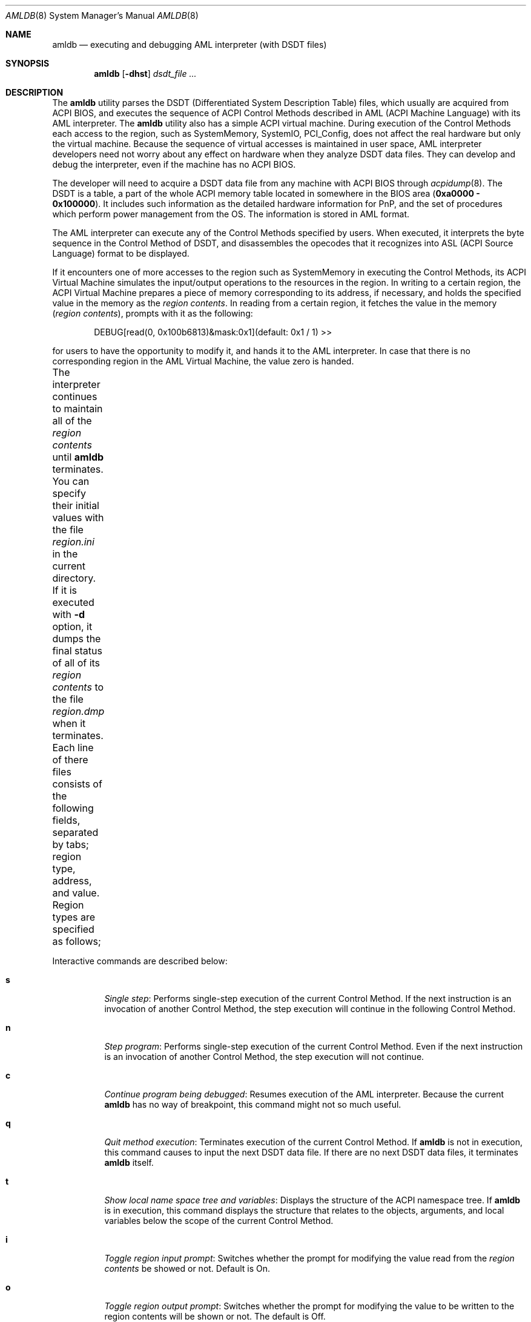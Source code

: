 .\" ACPI (ACPI Package)
.\"
.\" Copyright (c) 2000 Takanori Watanabe <takawata@FreeBSD.org>
.\" Copyright (c) 2000 Mitsuru IWASAKI <iwasaki@FreeBSD.org>
.\" Copyright (c) 2000 Yasuo YOKOYAMA <yokoyama@jp.FreeBSD.org>
.\" Copyright (c) 2000 Norihiro KUMAGAI <kumagai@home.com>
.\"
.\" Redistribution and use in source and binary forms, with or without
.\" modification, are permitted provided that the following conditions
.\" are met:
.\" 1. Redistributions of source code must retain the above copyright
.\"    notice, this list of conditions and the following disclaimer.
.\" 2. Redistributions in binary form must reproduce the above copyright
.\"    notice, this list of conditions and the following disclaimer in the
.\"    documentation and/or other materials provided with the distribution.
.\"
.\" THIS SOFTWARE IS PROVIDED BY THE REGENTS AND CONTRIBUTORS ``AS IS'' AND
.\" ANY EXPRESS OR IMPLIED WARRANTIES, INCLUDING, BUT NOT LIMITED TO, THE
.\" IMPLIED WARRANTIES OF MERCHANTABILITY AND FITNESS FOR A PARTICULAR PURPOSE
.\" ARE DISCLAIMED.  IN NO EVENT SHALL THE REGENTS OR CONTRIBUTORS BE LIABLE
.\" FOR ANY DIRECT, INDIRECT, INCIDENTAL, SPECIAL, EXEMPLARY, OR CONSEQUENTIAL
.\" DAMAGES (INCLUDING, BUT NOT LIMITED TO, PROCUREMENT OF SUBSTITUTE GOODS
.\" OR SERVICES; LOSS OF USE, DATA, OR PROFITS; OR BUSINESS INTERRUPTION)
.\" HOWEVER CAUSED AND ON ANY THEORY OF LIABILITY, WHETHER IN CONTRACT, STRICT
.\" LIABILITY, OR TORT (INCLUDING NEGLIGENCE OR OTHERWISE) ARISING IN ANY WAY
.\" OUT OF THE USE OF THIS SOFTWARE, EVEN IF ADVISED OF THE POSSIBILITY OF
.\" SUCH DAMAGE.
.\"
.\" $FreeBSD$
.\"
.Dd August 31, 2000
.Dt AMLDB 8
.Os
.Sh NAME
.Nm amldb
.Nd executing and debugging AML interpreter
(with DSDT files)
.Sh SYNOPSIS
.Nm
.Op Fl dhst
.Ar dsdt_file ...
.Sh DESCRIPTION
The
.Nm
utility parses the DSDT
(Differentiated System Description Table)
files, which usually are acquired from ACPI BIOS, and executes
the sequence of ACPI Control Methods described in AML
(ACPI Machine Language)
with its AML interpreter.
The
.Nm
utility also has a simple ACPI virtual machine.  During execution of the
Control Methods each access to the region, such as
SystemMemory, SystemIO, PCI_Config, does not affect the real
hardware but only the virtual machine.
Because the sequence of virtual accesses is maintained in user space,
AML interpreter developers need not worry about any effect on hardware
when they analyze DSDT data files.  They can develop and debug the
interpreter, even if the machine has no ACPI BIOS.
.Pp
The developer will need to acquire a DSDT data file from any machine
with ACPI BIOS through
.Xr acpidump 8 .
The DSDT is a table, a part of the whole ACPI memory table
located in somewhere in the BIOS area
.Pq Li 0xa0000 \- 0x100000 .
It includes such information as the detailed hardware information
for PnP, and the set of procedures which perform power management from
the OS.  The information is stored in AML format.
.Pp
The AML interpreter can execute any of the Control Methods specified
by users.  When executed, it interprets the byte sequence in the
Control Method of DSDT, and disassembles the opecodes that it
recognizes into ASL
(ACPI Source Language)
format to be displayed.
.Pp
If it encounters one of more accesses to the region such as
SystemMemory in executing the Control Methods, its ACPI Virtual
Machine simulates the input/output operations to the resources in the
region.  In writing to a certain region, the ACPI Virtual Machine
prepares a piece of memory corresponding to its address,
if necessary, and holds the specified value in the memory as the
.Em region contents .
In reading from a certain region, it fetches the value in the memory
.Pq Em region contents ,
prompts with it as the following:
.Bd -literal -offset indent
DEBUG[read(0, 0x100b6813)&mask:0x1](default: 0x1 / 1) >>
.Ed
.Pp
for users to have the opportunity to modify it, and hands it to
the AML interpreter.  In case that there is no corresponding region
in the AML Virtual Machine, the value zero is handed.
.Pp
The interpreter continues to maintain all of the
.Em region contents
until
.Nm
terminates.  You can specify their initial values with the file
.Pa region.ini
in the current directory.  If it is executed with
.Fl d
option, it dumps the final status of all of its
.Em region contents
to the file
.Pa region.dmp
when it terminates.  Each line of there files consists of the following
fields, separated by tabs; region type, address, and value.
Region types are specified as follows;
.TS H
box;
c | l.
value	region type
=
0	SystemMemory
1	SystemIO
2	PCI_Concig
3	EmbeddedControl
4	SMBus
.TE
.Pp
Interactive commands are described below:
.Bl -tag -width indent
.It Cm s
.Em Single step :
Performs single-step execution of the current Control Method.  If
the next instruction is an invocation of another Control Method,
the step execution will continue in the following Control Method.
.It Cm n
.Em Step program :
Performs single-step execution of the current Control Method.
Even if the next instruction is an invocation of another Control
Method, the step execution will not continue.
.It Cm c
.Em Continue program being debugged :
Resumes execution of the AML interpreter.  Because the current
.Nm
has no way of breakpoint, this command might not so much useful.
.It Cm q
.Em Quit method execution :
Terminates execution of the current Control Method.  If
.Nm
is not in execution, this command causes to input the next
DSDT data file.  If there are no next DSDT data files, it
terminates
.Nm
itself.
.It Cm t
.Em Show local name space tree and variables :
Displays the structure of the ACPI namespace tree.  If
.Nm
is in execution, this command displays the structure that relates
to the objects, arguments, and local variables below the scope of the
current Control Method.
.It Cm i
.Em Toggle region input prompt :
Switches whether the prompt for modifying the value read from the
.Em region contents
be showed or not.  Default is On.
.It Cm o
.Em Toggle region output prompt :
Switches whether the prompt for modifying the value to be written
to the region contents will be shown or not.  The default is Off.
.It Cm m
.Em Show memory management statistics :
Displays the current statistics of the memory management system
on the AML interpreter.
.It Cm r Ar method
.Em Run specified method :
Executes the specified Control Method.  If it requires one or
more arguments, a prompt such as the following appears;
.Bd -literal
Method: Arg 1 From 0x280626ce To 0x28062775
  Enter argument values (ex. number 1 / string foo). 'q' to quit.
  Arg0 ?
.Ed
.Pp
For each argument, a pair of type string and value delimited by
one or more spaces can be entered.  Now only
.Ic number
and
.Ic string
can be specified as the type string.
In the current implementation, only the first character of the type
string, such as
.Ic n
or
.Ic s ,
is identified.  For example, we can enter as follows:
.Bd -literal
  Arg0 ? n 1
.Ed
.Pp
.It Cm f Ar string
.Em Find named objects from namespace :
Lists the named objects that includes the specified string as the
terminate elements searching from the ACPI namespace.  For the
namespace is expressed as the sequence of four-character elements,
appropriate number of additional underscore
.Pq Ql _
characters are necessary for specifying objects which have less than four
character string.  Unless additional underscores specified, matching
occurs as the beginning of word with the specified number of characters.
.It Cm h
.Em Show help messsage :
Displays the command summary of
.Nm .
.El
.Sh OPTIONS
Exactly one of the following options must be specified.  Otherwise,
.Nm
shows its usage and terminates.
.Bl -tag -width indent
.It Fl d
Dump the final status of all of the
.Em region contents
in the ACPI Virtual Machine to the file
.Pa region.dmp .
.It Fl h
Terminate with the usage of this command.
.It Fl s
Display the statistics of the memory management system on the
AML interpreter when
.Nm
terminates.
.It Fl t
Display the tree structure of ACPI namespace after the
DSDT data file is read.
.El
.Sh EXAMPLES
The following is an example including, invoking the
.Nm ,
searching
.Li _PRS
(Possible Resource Settings)
objects, and executing the
.Li _PTS
(Prepare To Sleep)
Control Method by the AML interpreter.
.Bd -literal -offset indent
% amldb p2b.dsdt.dat
Loading p2b.dsdt.dat...done
AML>f _PRS
\\_SB_.PCI0.ISA_.PS2M._PRS.
\\_SB_.PCI0.ISA_.IRDA._PRS.
\\_SB_.PCI0.ISA_.UAR2._PRS.
\\_SB_.PCI0.ISA_.UAR1._PRS.
\\_SB_.PCI0.ISA_.ECP_._PRS.
\\_SB_.PCI0.ISA_.LPT_._PRS.
\\_SB_.PCI0.ISA_.FDC0._PRS.
\\_SB_.LNKD._PRS.
\\_SB_.LNKC._PRS.
\\_SB_.LNKB._PRS.
\\_SB_.LNKA._PRS.
AML>r _PTS
Method: Arg 1 From 0x2805f0a3 To 0x2805f0db
  Enter argument values (ex. number 1 / string foo). 'q' to quit.
  Arg0 ? n 5
==== Running _PTS. ====
AML>s
[\_PTS. START]
If(LNot(LEqual(Arg0, 0x5)))
AML>
If(LEqual(Arg0, 0x1))
AML>
If(LEqual(Arg0, 0x2))
AML>
Store(One, TO12)
[aml_region_write(1, 1, 0x1, 0xe42c, 0x18, 0x1)]
amldb: region.ini: No such file or directory
        [1:0x00@0xe42f]->[1:0x01@0xe42f]
[write(1, 0x1, 0xe42f)]
[aml_region_read(1, 1, 0xe42c, 0x18, 0x1)]
        [1:0x01@0xe42f]
DEBUG[read(1, 0xe42f)&mask:0x1](default: 0x1 / 1) >>
[read(1, 0xe42f)->0x1]
AML>
Or(Arg0, 0xf0, Local2)[Copy number 0xf5]
AML>t
_PTS  Method: Arg 1 From 0x2805f0a3 To 0x2805f0db
  Arg0    Num:0x5
  Local2  Num:0xf5
AML>s
Store(Local2, DBG1)
[aml_region_write(1, 1, 0xf5, 0x80, 0x0, 0x8)]
        [1:0x00@0x80]->[1:0xf5@0x80]
[write(1, 0xf5, 0x80)]
[aml_region_read(1, 1, 0x80, 0x0, 0x8)]
        [1:0xf5@0x80]
DEBUG[read(1, 0x80)&mask:0xf5](default: 0xf5 / 245) >>
[read(1, 0x80)->0xf5]
AML>
[\_PTS. END]
_PTS  Method: Arg 1 From 0x2805f0a3 To 0x2805f0db
NO object
==== _PTS finished. ====
AML>q
%
.Ed
.Sh BUGS
The ACPI virtual machine does not completely simulate the behavior
of a machine with an ACPI BIOS.  In the current implementation, the
ACPI virtual machine only reads or writes the stored values by
emulating access to regions such as SystemMemory.
.Pp
Because the AML interpreter interprets and disassembles
simultaneously, it is impossible to implement such features as setting
breakpoints with the specified line number in ASL.  Setting breakpoints
at certain Control Methods, which is not very difficult, has not
yet implemented because nobody has ever needed it.
.Sh FILES
.Bl -tag -width region.ini -compact
.It Pa region.ini
.It Pa region.dmp
.El
.Sh SEE ALSO
.Xr acpi 4 ,
.Xr acpiconf 8 ,
.Xr acpidump 8
.Sh AUTHORS
.An Takanori Watanabe Aq takawata@FreeBSD.org
.An Mitsuru IWASAKI Aq iwasaki@FreeBSD.org
.An Yasuo YOKOYAMA Aq yokoyama@jp.FreeBSD.org
.Pp
Some contributions made by
.An Chitoshi Ohsawa Aq ohsawa@catv1.ccn-net.ne.jp ,
.An Takayasu IWANASHI Aq takayasu@wendy.a.perfect-liberty.or.jp ,
.An Norihiro KUMAGAI Aq kumagai@home.com ,
.An Kenneth Ingham Aq ingham@I-pi.com ,
and
.An Michael Lucas Aq mwlucas@blackhelicopters.org .
.Sh HISTORY
The
.Nm
utility appeared in
.Fx 5.0 .

